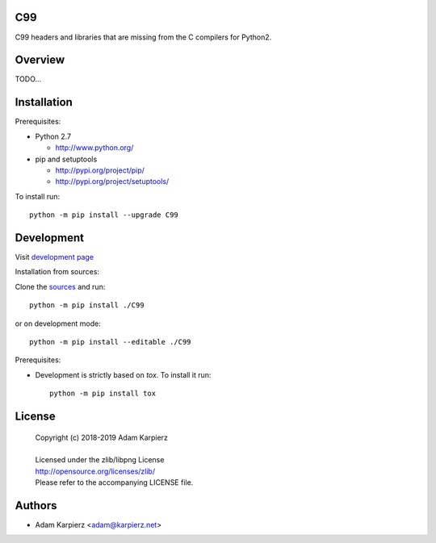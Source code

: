 C99
===

C99 headers and libraries that are missing from the C compilers for Python2.

Overview
========

TODO...

Installation
============

Prerequisites:

+ Python 2.7

  * http://www.python.org/

+ pip and setuptools

  * http://pypi.org/project/pip/
  * http://pypi.org/project/setuptools/

To install run::

    python -m pip install --upgrade C99

Development
===========

Visit `development page <https://github.com/karpierz/C99>`__

Installation from sources:

Clone the `sources <https://github.com/karpierz/C99>`__ and run::

    python -m pip install ./C99

or on development mode::

    python -m pip install --editable ./C99

Prerequisites:

+ Development is strictly based on *tox*. To install it run::

    python -m pip install tox

License
=======

  | Copyright (c) 2018-2019 Adam Karpierz
  |
  | Licensed under the zlib/libpng License
  | http://opensource.org/licenses/zlib/
  | Please refer to the accompanying LICENSE file.

Authors
=======

* Adam Karpierz <adam@karpierz.net>

.. _`development page`: https://github.com/karpierz/C99/
